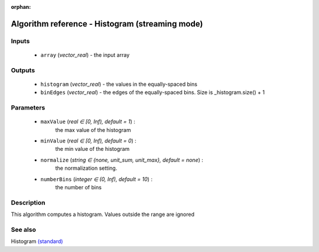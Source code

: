 :orphan:

Algorithm reference - Histogram (streaming mode)
================================================

Inputs
------

 - ``array`` (*vector_real*) - the input array

Outputs
-------

 - ``histogram`` (*vector_real*) - the values in the equally-spaced bins
 - ``binEdges`` (*vector_real*) - the edges of the equally-spaced bins. Size is _histogram.size() + 1

Parameters
----------

 - ``maxValue`` (*real ∈ [0, Inf), default = 1*) :
     the max value of the histogram
 - ``minValue`` (*real ∈ [0, Inf), default = 0*) :
     the min value of the histogram
 - ``normalize`` (*string ∈ {none, unit_sum, unit_max}, default = none*) :
     the normalization setting.
 - ``numberBins`` (*integer ∈ (0, Inf), default = 10*) :
     the number of bins

Description
-----------

This algorithm computes a histogram. Values outside the range are ignored


See also
--------

Histogram `(standard) <std_Histogram.html>`__